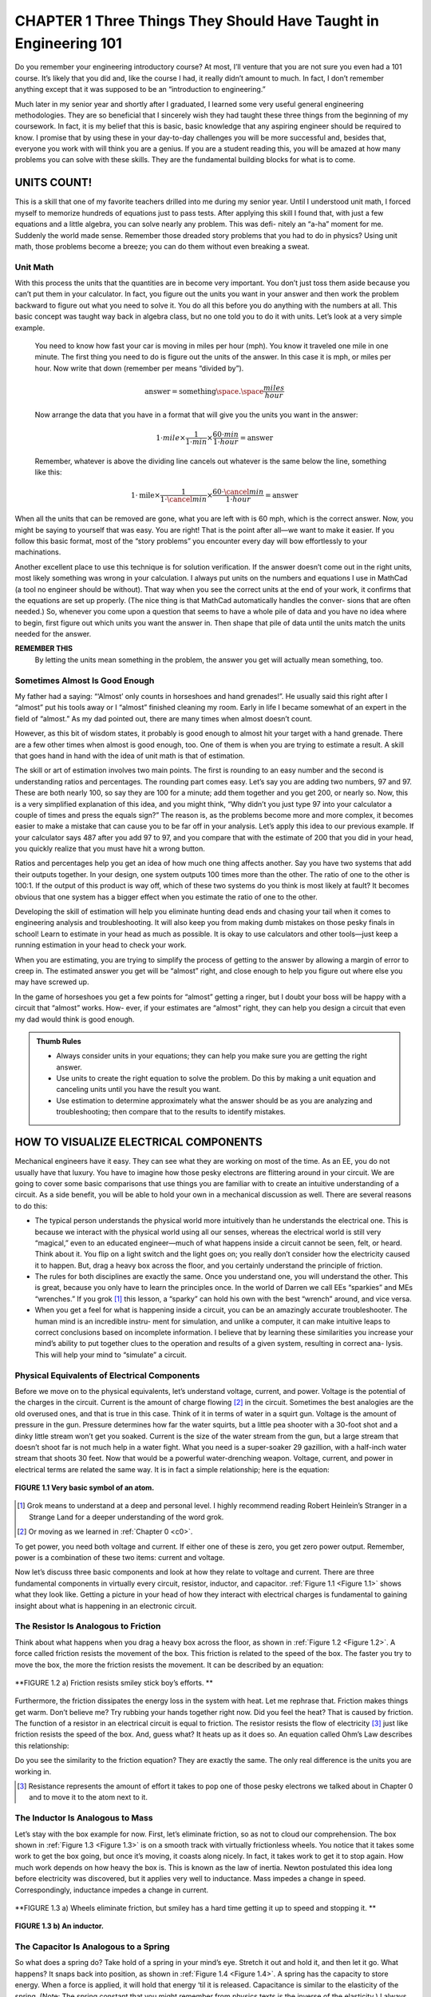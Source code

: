 .. _c1:

CHAPTER 1 Three Things They Should Have Taught in Engineering 101
====================================================================================

Do you remember your engineering introductory course? At most, I’ll venture that you are not sure you even had a 101 course. It’s likely that you did and, like the course I had, it really didn’t amount to much. In fact, I don’t remember anything except that it was supposed to be an “introduction to engineering.”

Much later in my senior year and shortly after I graduated, I learned some very useful general engineering methodologies. They are so beneficial that I sincerely wish they had taught these three things from the beginning of my coursework. In fact, it is my belief that this is basic, basic knowledge that any aspiring engineer should be required to know. I promise that by using these in your day-to-day challenges you will be more successful and, besides that, everyone you work with will think you are a genius. If you are a student reading this, you will be amazed at how many problems you can solve with these skills. They are the fundamental building blocks for what is to come.

UNITS COUNT!
-----------------

This is a skill that one of my favorite teachers drilled into me during my senior year. Until I understood unit math, I forced myself to memorize hundreds of equations just to pass tests. After applying this skill I found that, with just a few equations and a little algebra, you can solve nearly any problem. This was defi- nitely an “a-ha” moment for me. Suddenly the world made sense. Remember those dreaded story problems that you had to do in physics? Using unit math, those problems become a breeze; you can do them without even breaking a sweat.

Unit Math
~~~~~~~~~~~~~~~

With this process the units that the quantities are in become very important. You don’t just toss them aside because you can’t put them in your calculator. In fact, you figure out the units you want in your answer and then work the problem backward to figure out what you need to solve it. You do all this before you do anything with the numbers at all. This basic concept was taught way back in algebra class, but no one told you to do it with units. Let’s look at a very simple example.

    You need to know how fast your car is moving in miles per hour (mph). You know it traveled one mile in one minute. The first thing you need to do is figure out the units of the answer. In this case it is mph, or miles per hour. Now write that down (remember per means “divided by”).

    .. math::

        \text{answer} = \text{something} \space . \space \frac{miles}{hour}

    Now arrange the data that you have in a format that will give you the units you want in the answer:

    .. math::

        1 \cdot mile \times  \frac{1}{1 \cdot min} \times  \frac{60 \cdot min}{1 \cdot hour} = \text{answer}

    Remember, whatever is above the dividing line cancels out whatever is the same below the line, something like this:

    .. math::

        1 \cdot \text{mile} \times \frac{1}{1 \cdot \cancel{min}}  \times \frac{60 \cdot \cancel{min}}{1 \cdot hour} = \text{answer}

When all the units that can be removed are gone, what you are left with is 60 mph, which is the correct answer. Now, you might be saying to yourself that was easy. You are right! That is the point after all—we want to make it easier. If you follow this basic format, most of the “story problems” you encounter every day will bow effortlessly to your machinations.

Another excellent place to use this technique is for solution verification. If the answer doesn’t come out in the right units, most likely something was wrong in your calculation. I always put units on the numbers and equations I use in MathCad (a tool no engineer should be without). That way when you see the correct units at the end of your work, it confirms that the equations are set up properly. (The nice thing is that MathCad automatically handles the conver- sions that are often needed.) So, whenever you come upon a question that seems to have a whole pile of data and you have no idea where to begin, first figure out which units you want the answer in. Then shape that pile of data until the units match the units needed for the answer.

**REMEMBER THIS**
    By letting the units mean something in the problem, the answer you get will actually mean something, too.

Sometimes Almost Is Good Enough
~~~~~~~~~~~~~~~~~~~~~~~~~~~~~~~~~~~

My father had a saying: “‘Almost’ only counts in horseshoes and hand grenades!”. He usually said this right after I “almost” put his tools away or I “almost” finished cleaning my room. Early in life I became somewhat of an expert in the field of “almost.” As my dad pointed out, there are many times when almost doesn’t count.

However, as this bit of wisdom states, it probably is good enough to almost hit your target with a hand grenade. There are a few other times when almost is good enough, too. One of them is when you are trying to estimate a result. A skill that goes hand in hand with the idea of unit math is that of estimation.

The skill or art of estimation involves two main points. The first is rounding to an easy number and the second is understanding ratios and percentages. The rounding part comes easy. Let’s say you are adding two numbers, 97 and 97. These are both nearly 100, so say they are 100 for a minute; add them together and you get 200, or nearly so. Now, this is a very simplified explanation of this idea, and you might think, “Why didn’t you just type 97 into your calculator a couple of times and press the equals sign?” The reason is, as the problems become more and more complex, it becomes easier to make a mistake that can cause you to be far off in your analysis. Let’s apply this idea to our previous example. If your calculator says 487 after you add 97 to 97, and you compare that with the estimate of 200 that you did in your head, you quickly realize that you must have hit a wrong button.

Ratios and percentages help you get an idea of how much one thing affects another. Say you have two systems that add their outputs together. In your design, one system outputs 100 times more than the other. The ratio of one to the other is 100:1. If the output of this product is way off, which of these two systems do you think is most likely at fault? It becomes obvious that one system has a bigger effect when you estimate the ratio of one to the other.

Developing the skill of estimation will help you eliminate hunting dead ends and chasing your tail when it comes to engineering analysis and troubleshooting. It will also keep you from making dumb mistakes on those pesky finals in school! Learn to estimate in your head as much as possible. It is okay to use calculators and other tools—just keep a running estimation in your head to check your work.

When you are estimating, you are trying to simplify the process of getting to the answer by allowing a margin of error to creep in. The estimated answer you get will be “almost” right, and close enough to help you figure out where else you may have screwed up.

In the game of horseshoes you get a few points for “almost” getting a ringer, but I doubt your boss will be happy with a circuit that “almost” works. How- ever, if your estimates are “almost” right, they can help you design a circuit that even my dad would think is good enough.

.. admonition:: Thumb Rules
    
    - Always consider units in your equations; they can help you make sure you are getting the right answer.
    - Use units to create the right equation to solve the problem. Do this by making a unit equation and canceling units until you have the result you want.
    - Use estimation to determine approximately what the answer should be as you are analyzing and troubleshooting; then compare that to the results to identify mistakes.

HOW TO VISUALIZE ELECTRICAL COMPONENTS
----------------------------------------

Mechanical engineers have it easy. They can see what they are working on most of the time. As an EE, you do not usually have that luxury. You have to imagine how those pesky electrons are flittering around in your circuit. We are going to cover some basic comparisons that use things you are familiar with to create an intuitive understanding of a circuit. As a side benefit, you will be able to hold your own in a mechanical discussion as well. There are several reasons to do this:

- The typical person understands the physical world more intuitively than he understands the electrical one. This is because we interact with the physical world using all our senses, whereas the electrical world is still very “magical,” even to an educated engineer—much of what happens inside a circuit cannot be seen, felt, or heard. Think about it. You flip on a light switch and the light goes on; you really don’t consider how the electricity caused it to happen. But, drag a heavy box across the floor, and you certainly understand the principle of friction.
- The rules for both disciplines are exactly the same. Once you understand one, you will understand the other. This is great, because you only have to learn the principles once. In the world of Darren we call EEs “sparkies” and MEs “wrenches.” If you grok [1]_ this lesson, a “sparky” can hold his own with the best “wrench” around, and vice versa.
- When you get a feel for what is happening inside a circuit, you can be an amazingly accurate troubleshooter. The human mind is an incredible instru- ment for simulation, and unlike a computer, it can make intuitive leaps to correct conclusions based on incomplete information. I believe that by learning these similarities you increase your mind’s ability to put together clues to the operation and results of a given system, resulting in correct ana- lysis. This will help your mind to “simulate” a circuit.

Physical Equivalents of Electrical Components
~~~~~~~~~~~~~~~~~~~~~~~~~~~~~~~~~~~~~~~~~~~~~~~~~

Before we move on to the physical equivalents, let’s understand voltage, current, and power. Voltage is the potential of the charges in the circuit. Current is the amount of charge flowing [2]_ in the circuit. Sometimes the best analogies are the old overused ones, and that is true in this case. Think of it in terms of water in a squirt gun. Voltage is the amount of pressure in the gun. Pressure determines how far the water squirts, but a little pea shooter with a 30-foot shot and a dinky little stream won’t get you soaked. Current is the size of the water stream from the gun, but a large stream that doesn’t shoot far is not much help in a water fight. What you need is a super-soaker 29 gazillion, with a half-inch water stream that shoots 30 feet. Now that would be a powerful water-drenching weapon. Voltage, current, and power in electrical terms are related the same way. It is in fact a simple relationship; here is the equation:

.. math::
   :label: equation 1.1

   \text{voltage} \times \text{current} = \text{power}

.. _Figure 1.1:

.. figure:: ./img/23-0.png
   :align: center

   **FIGURE 1.1 Very basic symbol of an atom.**

.. [1] Grok means to understand at a deep and personal level. I highly recommend reading Robert Heinlein’s Stranger in a Strange Land for a deeper understanding of the word grok.
.. [2] Or moving as we learned in :ref:`Chapter 0 <c0>`.

To get power, you need both voltage and current. If either one of these is zero, you get zero power output. Remember, power is a combination of these two items: current and voltage.

Now let’s discuss three basic components and look at how they relate to voltage and current. There are three fundamental components in virtually every circuit, resistor, inductor, and capacitor. :ref:`Figure 1.1 <Figure 1.1>` shows what they look like. Getting a picture in your head of how they interact with electrical charges is fundamental to gaining insight about what is happening in an electronic circuit.

The Resistor Is Analogous to Friction
~~~~~~~~~~~~~~~~~~~~~~~~~~~~~~~~~~~~~~~~~~~~

Think about what happens when you drag a heavy box across the floor, as shown in :ref:`Figure 1.2 <Figure 1.2>`. A force called friction resists the movement of the box. This friction is related to the speed of the box. The faster you try to move the box, the more the friction resists the movement. It can be described by an equation:

.. math::
   :label: equation 1.2

   \text{friction} = \frac{\text{force}}{\text{speed}}

.. _Figure 1.2:

.. figure:: ./img/f1.2a.png
   :align: center
   :scale: 50%

   **FIGURE 1.2 a) Friction resists smiley stick boy’s efforts. **

.. figure:: ./img/24-0.png
   :align: center

   (b)

   **FIGURE 1.2 b) A resistor.**

Furthermore, the friction dissipates the energy loss in the system with heat. Let me rephrase that. Friction makes things get warm. Don’t believe me? Try rubbing your hands together right now. Did you feel the heat? That is caused by friction. The function of a resistor in an electrical circuit is equal to friction. The resistor resists the flow of electricity [3]_ just like friction resists the speed of the box. And, guess what? It heats up as it does so. An equation called Ohm’s Law describes this relationship:

.. math::
   :label: equation 1.3

   \text{resistance} = \frac{\text{voltage}}{\text{current}}

Do you see the similarity to the friction equation? They are exactly the same. The only real difference is the units you are working in.

.. [3] Resistance represents the amount of effort it takes to pop one of those pesky electrons we talked about in Chapter 0 and to move it to the atom next to it.

The Inductor Is Analogous to Mass
~~~~~~~~~~~~~~~~~~~~~~~~~~~~~~~~~~~~~~~~~~~~

Let’s stay with the box example for now. First, let’s eliminate friction, so as not to cloud our comprehension. The box shown in :ref:`Figure 1.3 <Figure 1.3>` is on a smooth track with virtually frictionless wheels. You notice that it takes some work to get the box going, but once it’s moving, it coasts along nicely. In fact, it takes work to get it to stop again. How much work depends on how heavy the box is. This is known as the law of inertia. Newton postulated this idea long before electricity was discovered, but it applies very well to inductance. Mass impedes a change in speed. Correspondingly, inductance impedes a change in current.

.. math::
   :label: equation 1.4

   \text{mass} = \frac{\text{force}  \times \text{time}}{\text{speed}}

.. math::
   :label: equation 1.5

   \text{inductance} = \frac{\text{voltage}  \times \text{time}}{\text{current}}

.. _Figure 1.3:

.. figure:: ./img/f1.3a.png
   :align: center
   :scale: 50%

   **FIGURE 1.3 a) Wheels eliminate friction, but smiley has a hard time getting it up to speed and stopping it. **

.. figure:: ./img/25-0.png
   :align: center

   **FIGURE 1.3 b) An inductor.**

The Capacitor Is Analogous to a Spring
~~~~~~~~~~~~~~~~~~~~~~~~~~~~~~~~~~~~~~~~~~~~

So what does a spring do? Take hold of a spring in your mind’s eye. Stretch it out and hold it, and then let it go. What happens? It snaps back into position, as shown in :ref:`Figure 1.4 <Figure 1.4>`. A spring has the capacity to store energy. When a force is applied, it will hold that energy ‘til it is released. Capacitance is similar to the elasticity of the spring. (Note: The spring constant that you might remember from physics texts is the inverse of the elasticity.) I always thought it was nice that the word capacitor is used to represent a component that has the capacity to store energy. [4]_

.. _Figure 1.4:

.. figure:: ./img/f1.4.png
   :scale: 50%
   :align: left

.. figure:: ./img/25-1.png

   **FIGURE 1.4 Energy/potential is stored when you stretch the spring, a capacitor stores potential.**

.. math::
   :label: equation 1.6

   \text{spring} = \frac{\text{speed}  \times \text{time}}{\text{force}}

.. math::
   :label: equation 1.7

   \text{capacitance} = \frac{\text{current}  \times \text{time}}{\text{voltage}}

.. [4] Technically, an inductor can store energy, too. In a capacitor the energy is stored in the electric field that is generated in and around the cap; in an inductor energy is stored in the magnetic field that is generated around the coils. This energy stored in an inductor can be tapped very efficiently at high currents. That is why most switching power supplies have an inductor in them as the primary passive component. Conversely, the cap impedes changes in voltage.

A Tank Circuit
~~~~~~~~~~~~~~~~~~~~~~~~~~~

Take the basic tank or LC circuit. What does it do? It oscillates. A perfect circuit would go on forever at the resonant frequency. How should this appear in our mechanical circuit? Take a look at :ref:`Figure 1.5 <Figure 1.5>`. Think about the equivalents: an inductor and a capacitor, a spring and mass. In a thought experiment, hook the spring up to the box from the previous drawing. Now give it a tug. What happens? It oscillates—bounces back and forth.

A Complex Circuit
~~~~~~~~~~~~~~~~~~~~~~~~~~~

Let’s follow this reasoning for an LCR circuit. All we need to do is add a little resistance, or friction, to the mass-spring of the tank circuit. Let’s tighten the wheels on our box a little too much so that they rub. What will happen after you give the box a tug? It will bounce back and forth a bit until it comes to a stop. The friction in the wheels slows it down. This friction component is called a *damper* because it dampens the oscillation. What is it that a resistor does to an
LC circuit? It dampens the oscillation.

.. _Figure 1.5:

.. figure:: ./img/f1.5.png
   :scale: 50%
   :align: center

   **FIGURE 1.5 Energy/potential is stored when you stretch the spring, a capacitor stores potential.**

There you have it—the world of electricity reduced to everyday items. Since these components are so similar, all the math tricks you might have learned apply as well to one system as they do to the other. Remember Fourier’s theorems? They were discovered for mechanical systems long before anyone realized that they work for electrical circuits as well. Remember all that higher math you used to know or are just now learning about—Laplace transforms, integrals, derivatives, etc.? It all works the same in both worlds. You can solve a mechanical system using Laplace methods just the same as an electrical circuit.

Back in the 1950s and 1960s, the government spent mounds of dough using electrical circuits to model physical systems as described earlier. Why? You can get into all sorts of integrals, derivatives, and other ugly math when model- ing real-world systems. All that can get jumbled quickly after a couple of orders of complexity. Think about an artillery shell fired from a tank. How do you pre- dict where it will land? You have the friction of the air, the mass of the shell, the spring of the recoil. Instead of trying to calculate all that math by hand, you can build a circuit with all the various electrical components representing the mechanical ones, hook up an oscilloscope, and fire away. If you want to test 1000 different weights of artillery at different altitudes, electrons are much cheaper than gunpowder. [5]_

.. admonition:: Thumb Rules

    - It takes voltage and current to make power.
    - A resistor is like friction: It creates heat from current flow (resisting it), proportional to voltage measured across it.
    - An inductor is like a mass.
    - A capacitor is like a spring.
    - The inductor is the inverse of the capacitor.

.. [5] Of course, you still had to swap out the components for the various values you were looking for. I suppose that is one reason the reign of the analog computer was so short. Once reduced to equations and represented digitally, the simulations could be varied at the click of a mouse; we just needed the digital bandwidth to increase far enough to make it feasible.


LEARN AN INTUITIVE APPROACH
-----------------------------

Intuitive Signal Analysis
~~~~~~~~~~~~~~~~~~~~~~~~~~~

I’m not sure if intuitive signal analysis is actually taught in school; this is my name for it. It is something I learned on my own in college and the workplace. I didn’t call it an actual discipline until I had been working for a while and had explained my methods to fellow engineers to help them solve their own dilemmas. I do think, however, that a lot of so-called bright people out there use this skill without really knowing it or putting a name to it. They seem to be able to point to something you have been working on for hours and say, “Your problem is there.” They just seem to intuitively know what should happen. I believe that this is a skill that can and should be taught.

There are three underlying principles needed to apply intuitive signal analysis. (Let’s just call it ISA. After all, if I have any hope of this catching on in the engi- neering world, it has to have an acronym!)

1. You must drill the basics. For example, what happens to the impedance of a capacitor as frequency increases? It goes down. You should know that type of information off the top of your head. If you do, you can identify a high-pass or low-pass filter immediately. How about the impedance of an inductor—what does it do as frequency increases? What does negative feed- back do to an op-amp; how does its output change? You do not necessarily need to know every equation by heart, but you do need to know the direc- tion of the change. As far as the magnitude of the change is concerned, if you have a general idea of the strength of the signal, that is usually enough to zero in on the part of the circuit that is not doing what you want it to.
2. You need experience, and lots of it. You need to get a feel for how different components work. You need to spend a lot of time in the lab, and you need to understand the basics of each component. You need to know what a given signal will do as it passes through a given component. Remember the physical equivalents of the basic components? These are the building blocks of your ability to visualize the operation of a circuit. You must ima- gine what is happening inside the circuit as the input changes. If you can visualize that, you can predict what the outputs will do.
3. Break the problem down. “How do you eat an elephant?” the knowledge seeker asked the wise old man. “One bite at a time,” the old man replied. Pick a point to start and walk through it. Take the circuit and break it down into smaller chunks that can be handled easily. Step by step, draw arrows that show the changes of signals in the circuit, as shown in :ref:`Figure 1.6 <Figure 1.6>`. “Does current go up here?” “Voltage at such and such point should be going down.” These are the types of questions and answers you should be mumbling to yourself. [6]_ Again, one thing you do not need to know is what the output will be precisely. You do not need to memorize every equation in this book to intuitively know your circuit, but you do need to know what effect changing a value of a component will have. For example, given a low-pass RC filter and an AC signal input, if you increase the value of the capacitor, what should happen to the amplitude of the output? Will it get smaller or larger?

   You should know immediately with something this basic that the answer is “smaller.” You should also know that how much smaller depends on the frequency of the signal and the time constant of the filter. What happens as you increase current into the base of a transistor? Current through the collector increases. What happens to voltage across a resistor as current decreases? These are simple effects of components, but you would be sur- prised at how many engineers don’t know the answers to these types of questions off the top of their heads.


.. [6] Based on extensive research of talking to two or three people, I have concluded that all intelligent people talk to themselves. Whether or not they are considered socially acceptable depends on the audibility of this voice to others around them.

.. _Figure 1.6:

.. figure:: ./img/f1.6.png
   :scale: 50%
   :align: center

   **FIGURE 1.6 Energy/potential is stored when you stretch the spring, a capacitor stores potential.**

Spending a lot of time in the lab will help immensely in developing this skill. If you look at the response of a lot of different circuits many, many times, you will learn how they should act. When this knowledge is integrated, a wonderful thing happens: Your head becomes a circuit simulator. You will be able to sum up the effects caused by the various components in the circuit and intuitively understand what is happening. Let me show you an example.

Now, at this time you might not have a clue as to what a transistor is, so you might need to file this example away until you get past the transistor chapter, but be sure to come back to it so that the “a-ha!” light bulb clicks on over your head. The analysis idea is what I am trying to get across; you need it early on, but it creates a type of chicken-and-egg dilemma when it comes to an example. So, for now, consider this example with the knowledge that the transistor is a device that moves current through the output that is proportional to the current through the base.

As voltage at the input increases, base current increases. This causes the pull-up current in the resistor to increase, resulting in a larger voltage drop across the pull-up resistor. This means the voltage at the output must go down as the vol- tage at the input goes up. That is an example of putting it all together to really understand how a circuit works.

One way to develop this intuitive understanding is by using computer simula- tors. It is easy to change a value and see what effect it has on the output, and you can try several different configurations in a short amount of time. However, you have to be careful with these tools. It is easy to fall into a common trap: trusting the simulator so much that you will think there is something wrong with the real world when it doesn’t work right in the lab. The real world is not at fault! It is the simulator that is missing something. I think it is best for the engineer to begin using simulators to model simple circuits. Don’t jump into a complex model until you grasp what the basic components do—for example, modeling a step input into an RC circuit. With a simple model like this, change the values of R and C to see what happens. This is one way an engineer can develop the correct intuitive understanding of these two components. One word of warning, though: Don’t spend all your time on the simulator. Make sure you get some good bench time, too.

You will find this signal analysis skill very useful in diagnosing problems as well as in your design efforts. As your intuitive understanding increases, you will be able to leap to correct conclusions without all the necessary facts. You will know when you are modeling something incorrectly, because the result just won’t look right. Intuition is a skill no computer has, so make sure you take advantage of it!

.. admonition:: Thumb Rules

   - Drill the basics; know the basic formulas by heart.
   - Get a lot of experience with basic circuits; the goal is to intuitively know how a signal will be affected by a component.
   - Break the problem down; draw arrows and notes on the schematic that indicate what the signal is doing.
   - Determine in which direction the signal is going; is it inversely related or directly related?
   - Develop estimation abilities.
   - Spend time on the bench with a scope and simple components.

“LEGO” ENGINEERING
-------------------

Building Blocks
~~~~~~~~~~~~~~~~~

Okay, so I came up with a fourth item. [7]_ One of my engineering instructors (we’ll call him Chuck [8]_) taught me a secret that I would like to pass on. Almost every discipline is easier to understand than you might think. The secret professors don’t want you to know is that there are usually about five or six basic principles or equations that lie at the bottom of the pile, so to speak. These fun- damentals, once they are grasped, will allow you to derive the rest of the principles or equations in that field. They are like the old simple Legos®; you had five or six shapes to make everything. If you truly understand these few basic fundamentals in a given discipline, you will excel in that discipline. One other thing Chuck often said was that all the great discoveries were only one or two levels above these fundamentals. This means that if you really know the basics well, you will excel at the rest. One thing you can be sure of is the human tendency to forget. All the higher-level stuff is often left unused and will quickly be forgotten, but even an engineer-turned-manager like me uses the basics nearly every day.

.. [7] For those of you who have been wondering if I can count.

.. [8] “Dr. Charles Tinney” was what he wrote on the chalkboard the first day of class. Then he turned around and said, “You can call me Chuck!” I have to credit Dr. Tinney; he was the best teacher I have ever had. For him nothing was impossible to understand or to teach you to understand.

Since this is a book on electrical engineering, let’s list the fundamental equa- tions for electrical circuits as I see them:

- Ohm’s Law
- Voltage divider rule
- Capacitors impede changes in voltage
- Inductors impede changes in current
- Series and parallel resistors
- Thevenin’s theorem

We will get into these concepts in more detail later in the chapters, but let me touch on a couple of examples. You might say, “You didn’t even list series and parallel capacitors. Isn’t that a basic rule?” Well, you are right, it is fairly basic, but it really isn’t at the bottom of the pile. Series and parallel resistors are even more fundamental because all that really happens when you add in the capaci- tors is that the frequency of the signal is taken into account; other than that, it is exactly the same equation! You would be better served to understand how a capacitor or inductor works and apply it to the basics than to try to memorize too many equations. “What about Norton’s theorem?” you might ask. Bottom line, it is just the flip side of Thevenin’s theorem, so why learn two when one will do? I prefer to think of it in terms of voltage, so I set this to memory. You could work in terms of current and use Norton’s theorem, but you would arrive at the same answer at the end of the day. So pick one and go with it.

You can always look up the more advanced stuff, but most of the time a solid application of the basics will force the problem at hand to submit to your engi- neering prowess. These six rules are things that you should memorize, under- stand, and be able to do approximations of in your head. These are the rules that will make the intuition you are developing a powerful tool. They will unleash the simulation capability that you have right in your own brain.

If you really take this advice to heart, years down the road when you’ve been given your “pointy hairs” [9]_ and you have forgotten all the advanced stuff you used to know, you will still be able to solve engineering problems to the amazement of your engineers.

This can be generalized to all disciplines. Look at what you are trying to learn, figure out the few basic points being made, from which you can derive the rest, and you will have discovered the basic “Legos” for that subject. Those are the things you should know forward and backward to succeed in that field. Besides, Legos are fun, aren’t they?

.. [9] In case you have lived under a rock for the last few years and missed a certain very successful engineering cartoon, this means “promoted to management.”

.. admonition:: Thumb Rules

   - There are a few rules in any discipline from which you can derive the rest.
   - Learn these rules by heart; gain an intuitive understanding of them.
   - Most significant discoveries are only a level or two above these basics.